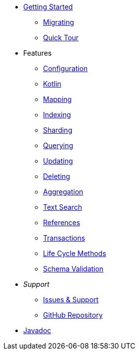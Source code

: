 * xref:index.adoc[Getting Started]
** xref:migrating.adoc[Migrating]
** xref:quicktour.adoc[Quick Tour]

* Features
** xref:configuration.adoc[Configuration]
** xref:kotlin.adoc[Kotlin]
** xref:mapping.adoc[Mapping]
** xref:indexing.adoc[Indexing]
** xref:sharding.adoc[Sharding]
** xref:queries.adoc[Querying]
** xref:updates.adoc[Updating]
** xref:deletes.adoc[Deleting]
** xref:aggregations.adoc[Aggregation]
** xref:textSearches.adoc[Text Search]
** xref:references.adoc[References]
** xref:transactions.adoc[Transactions]
** xref:lifeCycleMethods.adoc[Life Cycle Methods]
** xref:schemaValidation.adoc[Schema Validation]

* _Support_
** xref:issues-help.adoc[Issues & Support]
** https://github.com/MorphiaOrg/morphia/[GitHub Repository]

* link:javadoc/index.html[Javadoc]
